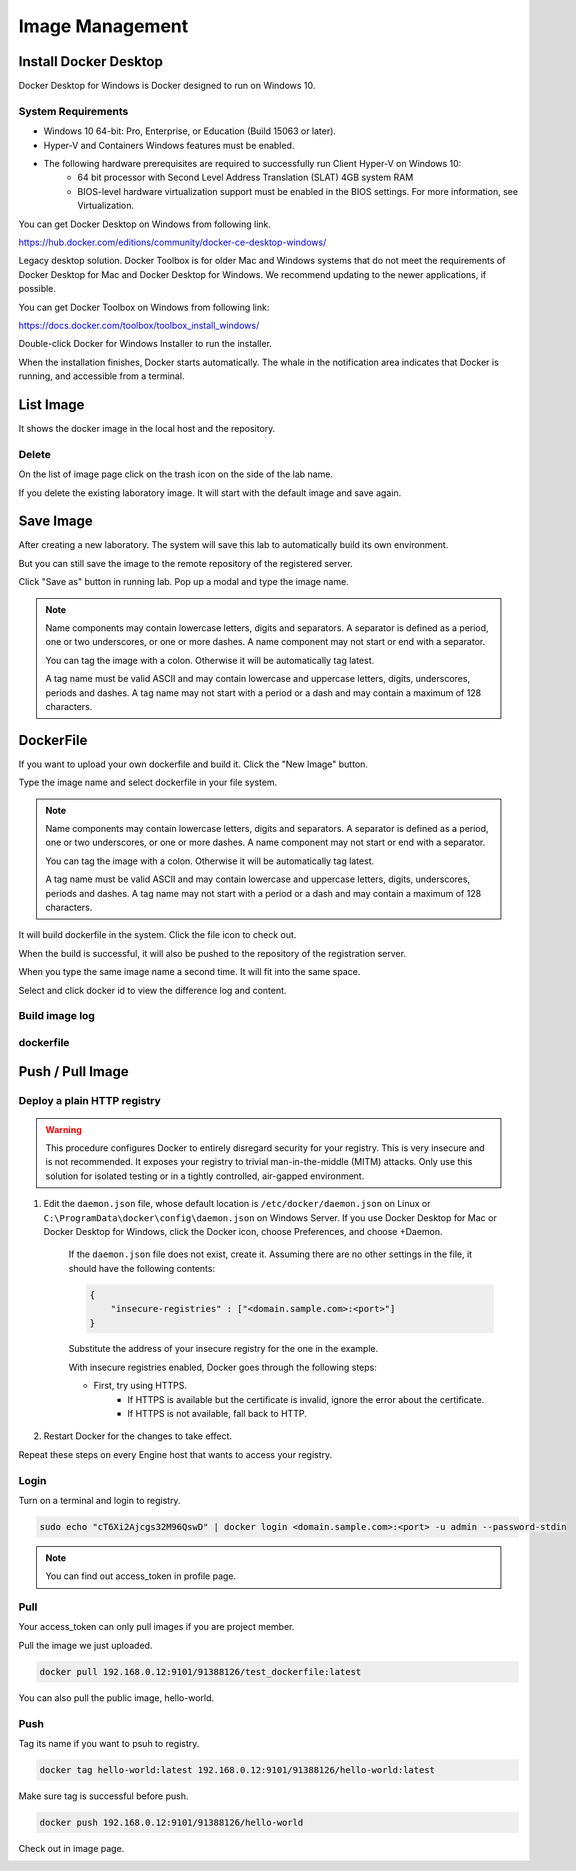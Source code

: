 .. _image:

****************
Image Management
****************

Install Docker Desktop
----------------------

Docker Desktop for Windows is Docker designed to run on Windows 10.

System Requirements
+++++++++++++++++++

- Windows 10 64-bit: Pro, Enterprise, or Education (Build 15063 or later).
- Hyper-V and Containers Windows features must be enabled.
- The following hardware prerequisites are required to successfully run Client Hyper-V on Windows 10:
    - 64 bit processor with Second Level Address Translation (SLAT) 4GB system RAM
    - BIOS-level hardware virtualization support must be enabled in the BIOS settings. For more information, see Virtualization.

You can get Docker Desktop on Windows from following link.

https://hub.docker.com/editions/community/docker-ce-desktop-windows/

.. image:: ../_static/image/install.png

Legacy desktop solution. Docker Toolbox is for older Mac and Windows systems that do not meet the requirements of Docker Desktop for Mac and Docker Desktop for Windows. We recommend updating to the newer applications, if possible.

You can get Docker Toolbox on Windows from following link:

https://docs.docker.com/toolbox/toolbox_install_windows/

Double-click Docker for Windows Installer to run the installer.

When the installation finishes, Docker starts automatically. The whale in the notification area indicates that Docker is running, and accessible from a terminal.

List Image
----------

It shows the docker image in the local host and the repository.

Delete
++++++

On the list of image page click on the trash icon on the side of the lab name.

If you delete the existing laboratory image. It will start with the default image and save again.

.. image:: ../_static/image/delete.png

Save Image
----------

After creating a new laboratory. The system will save this lab to automatically build its own environment.

But you can still save the image to the remote repository of the registered server.

Click "Save as" button in running lab. Pop up a modal and type the image name.

.. image:: ../_static/image/save_as.png

.. note:: 
    Name components may contain lowercase letters, digits and separators. A separator is defined as a period, one or two underscores, or one or more dashes. A name component may not start or end with a separator.

    You can tag the image with a colon. Otherwise it will be automatically tag latest.

    A tag name must be valid ASCII and may contain lowercase and uppercase letters, digits, underscores, periods and dashes. A tag name may not start with a period or a dash and may contain a maximum of 128 characters.

.. image:: ../_static/image/save_image.png

.. image:: ../_static/image/upload_image.png

DockerFile
----------

If you want to upload your own dockerfile and build it.  Click the "New Image" button.

.. image:: ../_static/image/new_image.png

Type the image name and select dockerfile in your file system.

.. note:: 
    Name components may contain lowercase letters, digits and separators. A separator is defined as a period, one or two underscores, or one or more dashes. A name component may not start or end with a separator.

    You can tag the image with a colon. Otherwise it will be automatically tag latest.

    A tag name must be valid ASCII and may contain lowercase and uppercase letters, digits, underscores, periods and dashes. A tag name may not start with a period or a dash and may contain a maximum of 128 characters.

.. image:: ../_static/image/dockerfile_modal.png

It will build dockerfile in the system. Click the file icon to check out.

When the build is successful, it will also be pushed to the repository of the registration server.

.. image:: ../_static/image/new_image2.png

When you type the same image name a second time. It will fit into the same space.

Select and click docker id to view the difference log and content.

.. image:: ../_static/image/dockerfile_version.png

Build image log
++++++++++++++++

.. image:: ../_static/image/dockerfile_log.png

dockerfile
++++++++++

.. image:: ../_static/image/dockerfile_content.png

Push / Pull Image
-----------------

Deploy a plain HTTP registry
++++++++++++++++++++++++++++

.. warning:: 
    This procedure configures Docker to entirely disregard security for your registry. This is very insecure and is not recommended. It exposes your registry to trivial man-in-the-middle (MITM) attacks. Only use this solution for isolated testing or in a tightly controlled, air-gapped environment.

1. Edit the ``daemon.json`` file, whose default location is ``/etc/docker/daemon.json`` on Linux or ``C:\ProgramData\docker\config\daemon.json`` on Windows Server. If you use Docker Desktop for Mac or Docker Desktop for Windows, click the Docker icon, choose Preferences, and choose +Daemon.

    If the ``daemon.json`` file does not exist, create it. Assuming there are no other settings in the file, it should have the following contents:

    .. code-block::

        {
            "insecure-registries" : ["<domain.sample.com>:<port>"]
        }

    Substitute the address of your insecure registry for the one in the example.

    With insecure registries enabled, Docker goes through the following steps:

    - First, try using HTTPS.
        - If HTTPS is available but the certificate is invalid, ignore the error about the certificate.
        - If HTTPS is not available, fall back to HTTP.

2. Restart Docker for the changes to take effect.

Repeat these steps on every Engine host that wants to access your registry.

Login
+++++

Turn on a terminal and login to registry.

.. code-block::

    sudo echo "cT6Xi2Ajcgs32M96QswD" | docker login <domain.sample.com>:<port> -u admin --password-stdin

.. note::
    You can find out access_token in profile page.

.. image:: ../_static/image/access_token.png

.. image:: ../_static/image/login.png

Pull
++++

Your access_token can only pull images if you are project member.

Pull the image we just uploaded. 

.. image:: ../_static/image/new_image2.png

.. code-block::

    docker pull 192.168.0.12:9101/91388126/test_dockerfile:latest

.. image:: ../_static/image/pull.png

You can also pull the public image, hello-world.

.. image:: ../_static/image/pull_helloworld.png

Push
++++

Tag its name if you want to psuh to registry.

.. code-block::

    docker tag hello-world:latest 192.168.0.12:9101/91388126/hello-world:latest

.. image:: ../_static/image/tag_image.png

Make sure tag is successful before push.

.. code-block::

    docker push 192.168.0.12:9101/91388126/hello-world

.. image:: ../_static/image/push_helloworld.png

Check out in image page.

.. image:: ../_static/image/push_success.png

